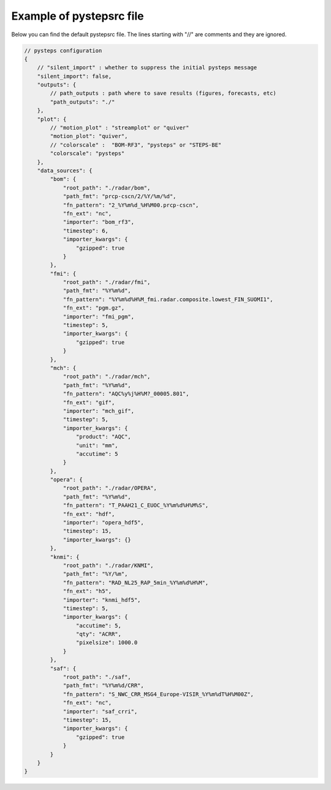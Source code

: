 .. _pystepsrc_example:

Example of pystepsrc file
=========================

Below you can find the default pystepsrc file.
The lines starting with "//" are comments and they are ignored.

.. code::

    // pysteps configuration
    {
        // "silent_import" : whether to suppress the initial pysteps message
        "silent_import": false,
        "outputs": {
            // path_outputs : path where to save results (figures, forecasts, etc)
            "path_outputs": "./"
        },
        "plot": {
            // "motion_plot" : "streamplot" or "quiver"
            "motion_plot": "quiver",
            // "colorscale" :  "BOM-RF3", "pysteps" or "STEPS-BE"
            "colorscale": "pysteps"
        },
        "data_sources": {
            "bom": {
                "root_path": "./radar/bom",
                "path_fmt": "prcp-cscn/2/%Y/%m/%d",
                "fn_pattern": "2_%Y%m%d_%H%M00.prcp-cscn",
                "fn_ext": "nc",
                "importer": "bom_rf3",
                "timestep": 6,
                "importer_kwargs": {
                    "gzipped": true
                }
            },
            "fmi": {
                "root_path": "./radar/fmi",
                "path_fmt": "%Y%m%d",
                "fn_pattern": "%Y%m%d%H%M_fmi.radar.composite.lowest_FIN_SUOMI1",
                "fn_ext": "pgm.gz",
                "importer": "fmi_pgm",
                "timestep": 5,
                "importer_kwargs": {
                    "gzipped": true
                }
            },
            "mch": {
                "root_path": "./radar/mch",
                "path_fmt": "%Y%m%d",
                "fn_pattern": "AQC%y%j%H%M?_00005.801",
                "fn_ext": "gif",
                "importer": "mch_gif",
                "timestep": 5,
                "importer_kwargs": {
                    "product": "AQC",
                    "unit": "mm",
                    "accutime": 5
                }
            },
            "opera": {
                "root_path": "./radar/OPERA",
                "path_fmt": "%Y%m%d",
                "fn_pattern": "T_PAAH21_C_EUOC_%Y%m%d%H%M%S",
                "fn_ext": "hdf",
                "importer": "opera_hdf5",
                "timestep": 15,
                "importer_kwargs": {}
            },
            "knmi": {
                "root_path": "./radar/KNMI",
                "path_fmt": "%Y/%m",
                "fn_pattern": "RAD_NL25_RAP_5min_%Y%m%d%H%M",
                "fn_ext": "h5",
                "importer": "knmi_hdf5",
                "timestep": 5,
                "importer_kwargs": {
                    "accutime": 5,
                    "qty": "ACRR",
                    "pixelsize": 1000.0
                }
            },
            "saf": {
                "root_path": "./saf",
                "path_fmt": "%Y%m%d/CRR",
                "fn_pattern": "S_NWC_CRR_MSG4_Europe-VISIR_%Y%m%dT%H%M00Z",
                "fn_ext": "nc",
                "importer": "saf_crri",
                "timestep": 15,
                "importer_kwargs": {
                    "gzipped": true
                }
            }
        }
    }
